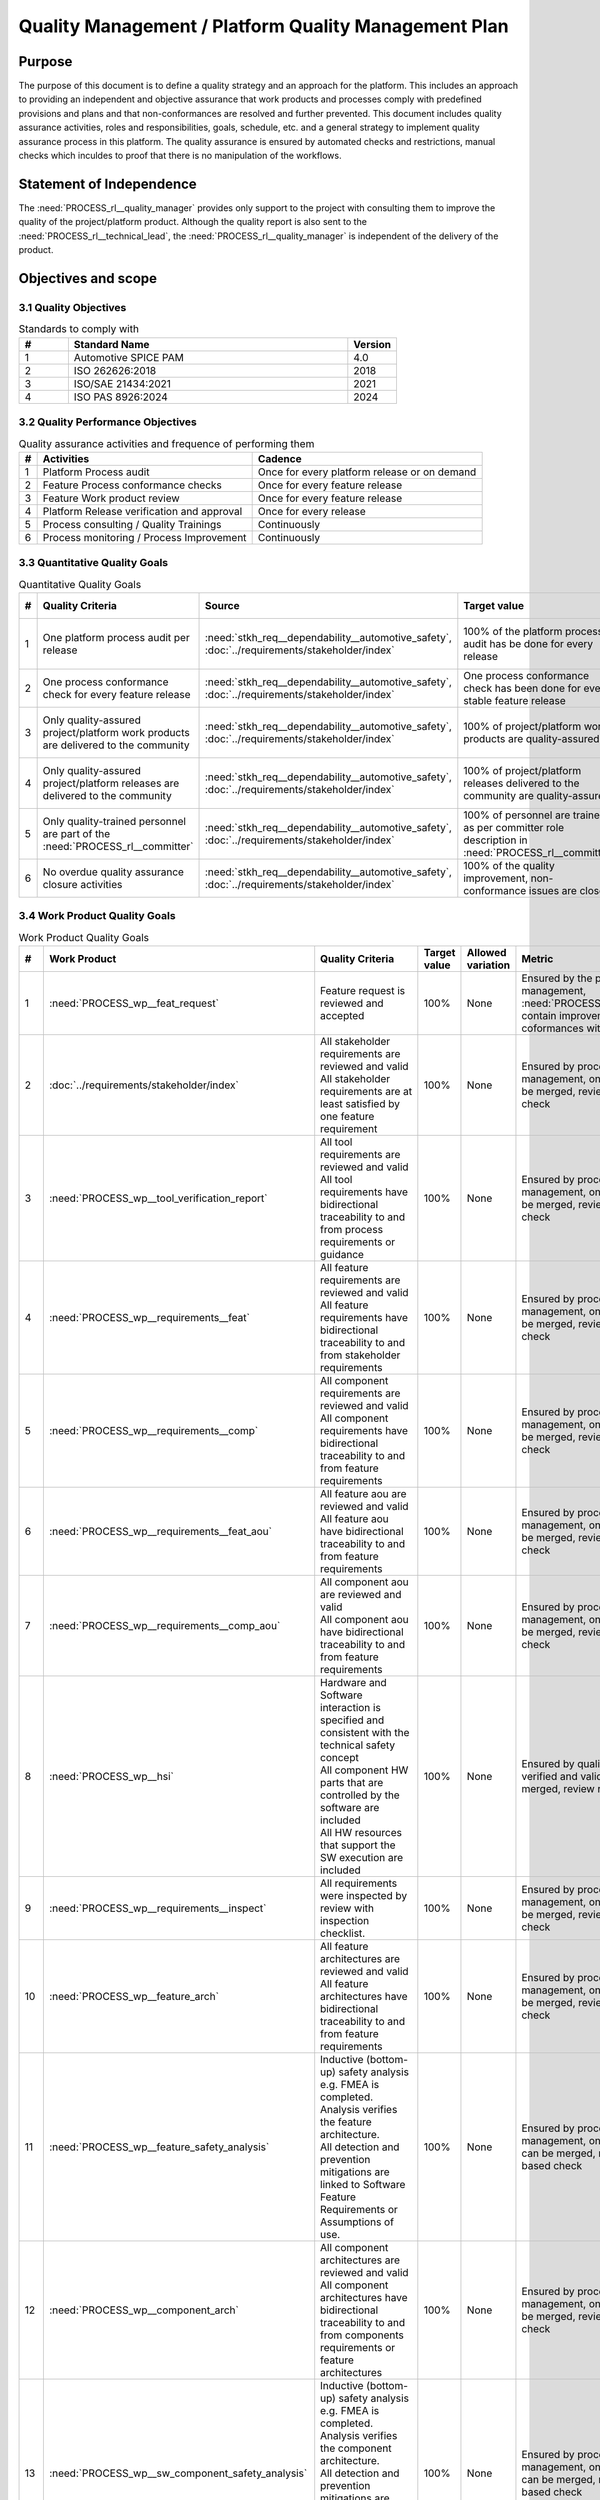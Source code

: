 ..
   # *******************************************************************************
   # Copyright (c) 2024 Contributors to the Eclipse Foundation
   #
   # See the NOTICE file(s) distributed with this work for additional
   # information regarding copyright ownership.
   #
   # This program and the accompanying materials are made available under the
   # terms of the Apache License Version 2.0 which is available at
   # https://www.apache.org/licenses/LICENSE-2.0
   #
   # SPDX-License-Identifier: Apache-2.0
   # *******************************************************************************

Quality Management / Platform Quality Management Plan
=====================================================

.. document:: Platform Quality Management Plan
   :id: doc__platform_quality_plan
   :status: valid
   :safety: ASIL_B
   :realizes: PROCESS_wp__qms_plan
   :tags: platform_management

Purpose
-------

The purpose of this document is to define a quality strategy and an approach for the platform.
This includes an approach to providing an independent and objective assurance that work products and processes
comply with predefined provisions and plans and that non-conformances are resolved and further prevented.
This document includes quality assurance activities, roles and responsibilities, goals, schedule, etc. and a
general strategy to implement quality assurance process in this platform. The quality assurance is
ensured by automated checks and restrictions, manual checks which inculdes to proof that there is no manipulation
of the workflows.

Statement of Independence
-------------------------

The :need:`PROCESS_rl__quality_manager` provides only support to the project with consulting them to improve the
quality of the project/platform product. Although the quality report is also sent to the :need:`PROCESS_rl__technical_lead`,
the :need:`PROCESS_rl__quality_manager` is independent of the delivery of the product.

Objectives and scope
--------------------

3.1 Quality Objectives
^^^^^^^^^^^^^^^^^^^^^^

.. list-table:: Standards to comply with
    :header-rows: 1
    :widths: 15,85,15

    * - #
      - **Standard Name**
      - **Version**
    * - 1
      - Automotive SPICE PAM
      - 4.0
    * - 2
      - ISO 262626:2018
      - 2018
    * - 3
      - ISO/SAE 21434:2021
      - 2021
    * - 4
      - ISO PAS 8926:2024
      - 2024


3.2 Quality Performance Objectives
^^^^^^^^^^^^^^^^^^^^^^^^^^^^^^^^^^

.. list-table:: Quality assurance activities and frequence of performing them
    :header-rows: 1

    * - #
      - **Activities**
      - **Cadence**
    * - 1
      - Platform Process audit
      - Once for every platform release or on demand
    * - 2
      - Feature Process conformance checks
      - Once for every feature release
    * - 3
      - Feature Work product review
      - Once for every feature release
    * - 4
      - Platform Release verification and approval
      - Once for every release
    * - 5
      - Process consulting / Quality Trainings
      - Continuously
    * - 6
      - Process monitoring / Process Improvement
      - Continuously


3.3 Quantitative Quality Goals
^^^^^^^^^^^^^^^^^^^^^^^^^^^^^^

.. list-table:: Quantitative Quality Goals
    :header-rows: 1

    * - #
      - **Quality Criteria**
      - **Source**
      - **Target value**
      - **Allowed variation**
      - **Metric**
    * - 1
      - One platform process audit per release
      - :need:`stkh_req__dependability__automotive_safety`, :doc:`../requirements/stakeholder/index`
      - 100% of the platform process audit has be done for every release
      - Delta audit allowed to achieve 100%
      - Ensured by the process process management, :need:`PROCESS_wp__process_impr_report` - Platform process audit is available
    * - 2
      - One process conformance check for every feature release
      - :need:`stkh_req__dependability__automotive_safety`, :doc:`../requirements/stakeholder/index`
      - One process conformance check has been done for every stable feature release
      - Feature is released as experimental
      - Ensured by the process quality and tool management, :need:`PROCESS_wp__qms_report` - Process conformance is available
    * - 3
      - Only quality-assured project/platform work products are delivered to the community
      - :need:`stkh_req__dependability__automotive_safety`, :doc:`../requirements/stakeholder/index`
      - 100% of project/platform work products are quality-assured
      - Feature is released as experimental
      - Ensured by the process quality and tool management, :need:`PROCESS_wp__verification__platform_ver_report` - Work products contain the verification of the quality assurance
    * - 4
      - Only quality-assured project/platform releases are delivered to the community
      - :need:`stkh_req__dependability__automotive_safety`, :doc:`../requirements/stakeholder/index`
      - 100% of project/platform releases delivered to the community are quality-assured
      - Feature is released as experimental
      - Ensured by the process release management, :need:`PROCESS_wp__platform_sw_release_note` contain the verification and approval of the quality-assurance
    * - 5
      - Only quality-trained personnel are part of the :need:`PROCESS_rl__committer`
      - :need:`stkh_req__dependability__automotive_safety`, :doc:`../requirements/stakeholder/index`
      - 100% of personnel are trained as per committer role description in :need:`PROCESS_rl__committer`
      - None
      - Ensured by the process platform management, :need:`PROCESS_wp__training_path` contain the training material and evidences for conducted trainings
    * - 6
      - No overdue quality assurance closure activities
      - :need:`stkh_req__dependability__automotive_safety`, :doc:`../requirements/stakeholder/index`
      - 100% of the quality improvement, non-conformance issues are closed
      - None
      - Ensured by the process quality management, :need:`PROCESS_wp__issue_track_system` contain improvments and non-coformancees


3.4 Work Product Quality Goals
^^^^^^^^^^^^^^^^^^^^^^^^^^^^^^

.. list-table:: Work Product Quality Goals
    :header-rows: 1

    * - #
      - **Work Product**
      - **Quality Criteria**
      - **Target value**
      - **Allowed variation**
      - **Metric**
    * - 1
      - :need:`PROCESS_wp__feat_request`
      - | Feature request is reviewed and accepted
      - 100%
      - None
      - Ensured by the process quality management, :need:`PROCESS_wp__issue_track_system` contain improvements and non-coformances with a set due date
    * - 2
      - :doc:`../requirements/stakeholder/index`
      - | All stakeholder requirements are reviewed and valid
        | All stakeholder requirements are at least satisfied by one feature requirement
      - 100%
      - None
      - Ensured by process configuration and tool management, only valid requirements can be merged, review required, script based check
    * - 3
      - :need:`PROCESS_wp__tool_verification_report`
      - | All tool requirements are reviewed and valid
        | All tool requirements have bidirectional traceability to and from process requirements or guidance
      - 100%
      - None
      - Ensured by process configuration and tool management, only valid requirements can be merged, review required, script based check
    * - 4
      - :need:`PROCESS_wp__requirements__feat`
      - | All feature requirements are reviewed and valid
        | All feature requirements have bidirectional traceability to and from stakeholder requirements
      - 100%
      - None
      - Ensured by process configuration and tool management, only valid requirements can be merged, review required, script based check
    * - 5
      - :need:`PROCESS_wp__requirements__comp`
      - | All component requirements are reviewed and valid
        | All component requirements have bidirectional traceability to and from feature requirements
      - 100%
      - None
      - Ensured by process configuration and tool management, only valid requirements can be merged, review required, script based check
    * - 6
      - :need:`PROCESS_wp__requirements__feat_aou`
      - | All feature aou are reviewed and valid
        | All feature aou have bidirectional traceability to and from feature requirements
      - 100%
      - None
      - Ensured by process configuration and tool management, only valid requirements can be merged, review required, script based check
    * - 7
      - :need:`PROCESS_wp__requirements__comp_aou`
      - | All component aou are reviewed and valid
        | All component aou have bidirectional traceability to and from feature requirements
      - 100%
      - None
      - Ensured by process configuration and tool management, only valid requirements can be merged, review required, script based check
    * - 8
      - :need:`PROCESS_wp__hsi`
      - | Hardware and Software interaction is specified and consistent with the technical safety concept
        | All component HW parts that are controlled by the software are included
        | All HW resources that support the SW execution are included
      - 100%
      - None
      - Ensured by quality management, only verified and valid documents can be merged, review required
    * - 9
      - :need:`PROCESS_wp__requirements__inspect`
      - | All requirements were inspected by review with inspection checklist.
      - 100%
      - None
      - Ensured by process configuration and tool management, only valid requirements can be merged, review required, script based check
    * - 10
      - :need:`PROCESS_wp__feature_arch`
      - | All feature architectures are reviewed and valid
        | All feature architectures have bidirectional traceability to and from feature requirements
      - 100%
      - None
      - Ensured by process configuration and tool management, only valid requirements can be merged, review required, script based check
    * - 11
      - :need:`PROCESS_wp__feature_safety_analysis`
      - | Inductive (bottom-up) safety analysis e.g. FMEA is completed. Analysis verifies the feature architecture.
        | All detection and prevention mitigations are linked to Software Feature Requirements or Assumptions of use.
      - 100%
      - None
      - Ensured by process configuration and tool management, only valid safety analysis can be merged, review required, script based check
    * - 12
      - :need:`PROCESS_wp__component_arch`
      - | All component architectures are reviewed and valid
        | All component architectures have bidirectional traceability to and from components requirements or feature architectures
      - 100%
      - None
      - Ensured by process configuration and tool management, only valid architecture can be merged, review required, script based check
    * - 13
      - :need:`PROCESS_wp__sw_component_safety_analysis`
      - | Inductive (bottom-up) safety analysis e.g. FMEA is completed. Analysis verifies the component architecture.
        | All detection and prevention mitigations are linked to Software Component Requirements or Assumptions of use.
      - 100%
      - None
      - Ensured by process configuration and tool management, only valid safety analysis can be merged, review required, script based check
    * - 14
      - :need:`PROCESS_wp__sw_arch_verification`
      - | Architecture verification is available and valid.
      - 100%
      - None
      - Ensured by process configuration and tool management, only valid architecture can be merged, review required, script based check
    * - 15
      - :need:`PROCESS_wp__sw_implementation`
      - | Implementation of source code has been done after creation of detailed design.
        | SW configuration is described.
      - 100%
      - None
      - Ensured by process configuration and tool management, only valid Detailed Design and Code can be merged, verification required, script based check
    * - 16
      - :need:`PROCESS_wp__verification__sw_unit_test`
      - | Detailed design is verified by unit testing.
      - 100%
      - None
      - Ensured by process configuration and tool management, only valid Detailed Design and Code can be merged, verification required, script based check
    * - 17
      - :need:`PROCESS_wp__sw_implementation_inspection`
      - | Inspection is done by inspection checklist.
      - 100%
      - None
      - Ensured by process configuration and tool management, only valid Detailed Design and Code can be merged, verification required, script based check
    * - 18
      - :need:`PROCESS_wp__verification__feat_int_test`
      - | All interfaces from static view and all flows from dynamic view are valid and reviewed.
        | Performance expectations (RAM, processor usage, ..) on reference hardware are described.
      - 100%
      - None
      - Ensured by process configuration and tool management, only valid features can be merged, verification required, script based check
    * - 19
      - :need:`PROCESS_wp__verification__comp_int_test`
      - | All interfaces from static view and all flows from dynamic view are valid and reviewed.
        | Integration of units into components is based on the detailed design.
      - 100%
      - None
      - Ensured by process configuration and tool management, only valid components can be merged, verification required, script based check
    * - 20
      - :need:`PROCESS_wp__verification__module_ver_report`
      - | Module verification report is available and valid for every module.
      - 100%
      - None
      - Ensured by process configuration and tool management, only valid components can be merged, verification required, script based check
    * - 21
      - :need:`PROCESS_wp__sw_component_class`
      - | Software component classification is available and valid.
      - 100%
      - None
      - Ensured by process configuration and tool management, only valid components can be merged, verification required, script based check
    * - 22
      - :need:`PROCESS_wp__training_path`
      - | All training material is available and valid, training planned and executed
        | All training paths have been scheduled and executed
      - 100%
      - None
      - Ensured by process platform management, evidences for participants available, feedback of participants documented
    * - 23
      - :need:`PROCESS_wp__issue_track_system`
      - All issues follow the planning strategy defined in the project/platform management plan
      - 100%
      - None
      - Ensured by project management and tool management, only issues following the strategy can be part of any PR
    * - 24
      - :need:`PROCESS_wp__platform_mgmt`
      - All findings from work product review are resolved anf reviewed. Document is valid.
      - 100%
      - None
      - Ensured by project management, only verified and valid documents can be merged, review required
    * - 25
      - :need:`PROCESS_wp__process_definition`
      - All findings from platform audit are resolved and reviewed. Document is valid.
      - 100%
      - None
      - Ensured by process management and tool management, only verified and valid documents can be merged, review required
    * - 26
      - :need:`PROCESS_wp__process_impr_report`
      - Process improvement report is available and valid for every platform release.
      - 100%
      - None
      - Ensured by quality management and tool management, only verified and valid documents can be merged, review required
    * - 27
      - :need:`PROCESS_wp__process_plan`
      - The process strategy is defined, available and valid.
      - 100%
      - None
      - Ensured by process management and tool management, only verified and valid documents can be merged, review required
    * - 28
      - :need:`PROCESS_wp__module_safety_plan`
      - All findings from work product review are resolved and reviewed. Document is valid.
      - 100%
      - None
      - Ensured by safety management, only verified and valid documents can be merged, review required
    * - 29
      - :need:`PROCESS_wp__module_safety_package`
      - All findings from work product review are resolved and reviewed. Document is valid.
      - 100%
      - None
      - Ensured by safety management, only verified and valid documents can be merged, review required
    * - 30
      - :need:`PROCESS_wp__module_safety_package`
      - All findings from work product review are resolved and reviewed. Document is valid.
      - 100%
      - None
      - Ensured by safety management, only verified and valid documents can be merged, review required
    * - 31
      - :need:`PROCESS_wp__platform_safety_plan`
      - All findings from work product review are resolved and reviewed. Document is valid.
      - 100%
      - None
      - Ensured by safety management, only verified and valid documents can be merged, review required
    * - 32
      - :need:`PROCESS_wp__platform_safety_package`
      - All findings from work product review are resolved and reviewed. Document is valid.
      - 100%
      - None
      - Ensured by safety management, only verified and valid documents can be merged, review required
    * - 33
      - :need:`PROCESS_wp__fdr_reports`
      - CMR reports (Safety Plan, Safety Case, Safety Analyses and DFA) are available and valid for every platform release.
      - 100%
      - None
      - Ensured by safety management, only verified and valid documents can be merged, review required
    * - 34
      - :need:`PROCESS_wp__audit_report`
      - Process Safety Audit report is available and valid for every platform release.
      - 100%
      - None
      - Ensured by safety management, only verified and valid documents can be merged, review required
    * - 35
      - :need:`PROCESS_wp__platform_feature_dfa`
      - | DFA on platform feature level is available and valid.
        | All detection and prevention mitigations linked to Software Feature Requirements or Assumptions of Use.
      - 100%
      - None
      - Ensured by process configuration and tool management, only valid safety analysis can be merged, review required, script based check
    * - 36
      - :need:`PROCESS_wp__feature_dfa`
      - | DFA on feature level is available and valid.
        | All detection and prevention mitigations linked to Software Feature Requirements or Assumptions of Use.
      - 100%
      - None
      - Ensured by process configuration and tool management, only valid safety analysis can be merged, review required, script based check
    * - 37
      - :need:`PROCESS_wp__sw_component_dfa`
      - | DFA on component/module level is available and valid.
        | All detection and prevention mitigations linded to Software Component Requirements or Assumptions of Use.
      - 100%
      - None
      - Ensured by process configuration and tool management, only valid safety analysis can be merged, review required, script based check
    * - 38
      - :need:`PROCESS_wp__module_sw_build_config`
      - | Build configuration is capable to create the SEooC Library on the reference HW, module level.
      - 100%
      - None
      - Ensured by process configuration and tool management, only valid documents can be merged, review required, script based check
    * - 39
      - :need:`PROCESS_wp__module_safety_manual`
      - | Safety Manual for every module is available, up to date and valid.
      - 100%
      - None
      - Ensured by process configuration and tool management, only valid documents can be merged, review required, script based check
    * - 40
      - :need:`PROCESS_wp__module_sw_release_note`
      - | All known bugs are described with a clear statement that these bugs do not lead to violation of any safety requirements or corresponding workaround measures.
      - 100%
      - None
      - Ensured by process configuration and tool management, only valid documents can be merged, review required, script based check
    * - 41
      - :need:`PROCESS_wp__sw_development_plan`
      - | SW Development Plan is available, up to date and valid.
      - 100%
      - None
      - Ensured by process configuration and tool management, only valid documents can be merged, review required, script based check
    * - 42
      - :need:`PROCESS_wp__verification__plan`
      - | Verification Plan is available, up to date and valid.
      - 100%
      - None
      - Ensured by process configuration and tool management, only valid documents can be merged, review required, script based check
    * - 43
      - :need:`PROCESS_wp__tlm_plan`
      - | Tool Management Plan is available, up to date and valid.
      - 100%
      - None
      - Ensured by process configuration and tool management, only valid documents can be merged, review required, script based check
    * - 44
      - :need:`PROCESS_wp__tool_verification_report`
      - | All tool conficence levels (TCL) are determined. Appropriate qualification methods are applied.
      - 100%
      - None
      - Ensured by process configuration and tool management, only valid documents can be merged, review required, script based check
    * - 45
      - :need:`PROCESS_wp__tailoring`
      - | Argumentation for all tailored (not needed) work products in the project is available and valid.
      - 100%
      - None
      - Ensured by process configuration and tool management, only valid documents can be merged, review required, script based check
    * - 46
      - :need:`PROCESS_wp__qms_plan`
      - | Quality Management Plan is available, up to date and valid
      - 100%
      - None
      - Ensured by process configuration and tool management, only valid documents can be merged, review required, script based check

3.5 Quality Management Scope
^^^^^^^^^^^^^^^^^^^^^^^^^^^^
There is no deviation from the scope defined in the :need:`doc__project_mgt_plan`. The platform and its
components are developed, and integrated for an assumed technical system, for functional safety purposes as
Safety Element out of Context (SEooC).

The development of the platform and its components follows the defined processes. Responsibilities for management,
development, implementation, integration, and verification are also defined in the processes.

The SW platform consists of features, which are based on a set of requirements and are developed in parallel.

**Tailoring of quality assurance activities**

* The tailoring is divided into project wide and feature specific rules.
* Project wide tailoring is documented in `ASPICE 4.0 <https://eclipse-score.github.io/process_description/main/standards/aspice_40/aspice.html>`_ - this is based on the development of a SW element.

3.6 Quality Management Organization
^^^^^^^^^^^^^^^^^^^^^^^^^^^^^^^^^^^
It is the project strategy to qualify the platform or components of the platform to the appropriate international
standards and directives. Therefore the project approach to facilitate a common culture regarding quality, safety
and security is part of the documentation. The project is stewarded by the Eclipse Foundation and so the
`Eclipse Foundation Project Handbook <https://www.eclipse.org/projects/handbook/>`_ applies.

**Project Roles**

The project roles are defined in the processes and are aligned to Eclipse roles.

.. needtable::
   :style: table
   :columns: title;id;tags
   :colwidths: 25,25,25
   :sort: title

   results = []

   for need in needs.filter_types(["role"]):
                results.append(need)


| **Critical dependencies**

The project has not implemented a quality management system yet, but aims to be conformant to ASPICE 4.0,
as defined in the management system. Continuous improvement is part of all processes. Improvements are handled
in the scope of Quality Management.

**Risk**

Organization and management system is currently not mature.

**Skills**

The main quality related project roles are the Project Lead :need:`PROCESS_rl__project_lead` and the Quality Manager :need:`PROCESS_rl__quality_manager` and these also have to have
the (Eclipse) committer role. As defined in `Committer Training <https://www.eclipse.org/projects/training/>`_ the
committers are elected in a meritrocratic manner, meaning those have to show their skills and understanding of the
project processes in several previous pull requests.

As each project can adopt additional criteria for the committers election, S-Core defines that each committer has to prove
his knowledge in quality SW development by:

- by attending the project's ASPICE 4.0 SW management and development training.

Additionally, the project repository is organized in "CODEOWNER" sections. These "CODEOWNERS" need to approve any pull
request modifying a file in their area of responsibility before it gets merged. In case of quality related "CODEOWNER" sections (e.g.
any documentation artefacts) the persons having "CODEOWNER" rights need to have:

- At least one year of professional practice of quality related SW development (or management) relevant for the section content with demonstrable and verifiable results.

The successful checking of committers and CODEOWNERS skills is ensured by the project and Quality Manager :need:`PROCESS_rl__quality_manager` and documented
in the role assignment document.

.. note:: The identity of the committer by applying the GitHub digital signature mechanism will be used to confirm the authenticity of the Quality Manager :need:`PROCESS_rl__quality_manager` role for the approvals

4 Quality Management Planning
^^^^^^^^^^^^^^^^^^^^^^^^^^^^^^
4.1 Quality Resources
""""""""""""""""""""""
A dedicated Quality Manager is defined as part of the cross functional feature teams as defined in :doc:`project_management`. The Quality Manager :need:`PROCESS_rl__quality_manager`, supported by the
Project Lead :need:`PROCESS_rl__project_lead`, and all other stakeholders, will ensure that quality activities are actively planned, developed,
analyzed, verified, tested, and managed throughout the life cycle of the project. As all the implementation
takes place within feature development, there is a Quality Manager :need:`PROCESS_rl__quality_manager` appointed in the feature development plan.

Resources and milestones are planned in Github Issues for all activities. There are issue templates for sagas
(covering one feature development) and for epics (covering one development workproduct each). Resource and
milestone planning is done as defined in the :doc:`project_management`.

**Tools**

The whole development and thus all work products are located in Github. The development is automated as much as
possible and follows the defined processes.

- Github issues are used for planning.
- The issue types and their workflows are described in the platform management plan.
- For quality relevant issue types the ``quality`` label is used.

4.2 Quality Management Communication
""""""""""""""""""""""""""""""""""""
To exchange general information and to clarify general topics, the following communication channels are used:
- Regular (online) meetings
- E-Mails
- Messager Services e.g., Slack, Microsoft Teams, Github Notifications

Ad-hoc quality related meetings are set up for clarification topics.

**Reporting**

The quality management status is reported as defined in the platform management plan. The status report includes
at least the defined Quality Criteria defined in this document.

**Escalation**

- Quality Manager :need:`PROCESS_rl__quality_manager` to steering committee documented in :need:`doc__project_mgt_plan`.

**Examples for valid escalation causes are:**

- Quality issues cannot be resolved on feature level or with the available resources.
- There are conflicting points of view between the Project Lead :need:`PROCESS_rl__project_lead`, Safety Manager :need:`PROCESS_rl__safety_manager`, Security Manager :need:`PROCESS_rl__security_manager` and the Quality Manager :need:`PROCESS_rl__quality_manager`

4.3 Quality Management Specifics
^^^^^^^^^^^^^^^^^^^^^^^^^^^^^^^^
None

4.4 Quality Management Generic workproducts
^^^^^^^^^^^^^^^^^^^^^^^^^^^^^^^^^^^^^^^^^^^
.. list-table:: Quality related work products
        :header-rows: 1

        * - Workproduct Id
          - Link to process
          - Process status
          - Link to issue
          - Link to WP
          - WP status

        * - :need:`PROCESS_wp__audit_report`
          - :need:`PROCESS_gd_guidl__saf_plan_definitions`
          - :ndf:`copy('status', need_id='PROCESS_gd_guidl__saf_plan_definitions')`
          - `#470 <https://github.com/eclipse-score/score/issues/470>`_
          - <Link to WP>
          - <automated>

        * - :need:`PROCESS_wp__chm_plan`
          - :need:`PROCESS_gd_guidl__change__change_request`
          - :ndf:`copy('status', need_id='PROCESS_gd_guidl__change__change_request')`
          - <Link to issue>
          - <Link to WP>
          - <automated>

        * - :need:`PROCESS_wp__cmpt_request`
          - :need:`PROCESS_gd_guidl__change__change_request`
          - :ndf:`copy('status', need_id='PROCESS_gd_guidl__change__change_request')`
          - <Link to issue>
          - <Link to WP>
          - <automated>

        * - :need:`PROCESS_wp__component_arch`
          - :need:`PROCESS_gd_guidl__arch__design`
          - :ndf:`copy('status', need_id='PROCESS_gd_guidl__arch__design')`
          - <Link to issue>
          - <Link to WP>
          - <automated>

        * - :need:`PROCESS_wp__document_mgt_plan`
          - :need:`PROCESS_gd_guidl__documentation`
          - :ndf:`copy('status', need_id='PROCESS_gd_guidl__documentation')`
          - <Link to issue>
          - <Link to WP>
          - <automated>

        * - :need:`PROCESS_wp__fdr_reports`
          - :need:`PROCESS_gd_guidl__saf_plan_definitions`
          - :ndf:`copy('status', need_id='PROCESS_gd_guidl__saf_plan_definitions')`
          - <Link to issue>
          - <Link to WP>
          - <automated>

        * - :need:`PROCESS_wp__feat_request`
          - :need:`PROCESS_gd_guidl__change__change_request`
          - :ndf:`copy('status', need_id='PROCESS_gd_guidl__change__change_request')`
          - <Link to issue>
          - <Link to WP>
          - <automated>

        * - :need:`PROCESS_wp__feature_arch`
          - :need:`PROCESS_gd_guidl__arch__design`
          - :ndf:`copy('status', need_id='PROCESS_gd_guidl__arch__design')`
          - <Link to issue>
          - <Link to WP>
          - <automated>

        * - :need:`PROCESS_wp__feature_dfa`
          - :need:`PROCESS_gd_guidl__safety_analysis`
          - :ndf:`copy('status', need_id='PROCESS_gd_guidl__safety_analysis')`
          - <Link to issue>
          - <Link to WP>
          - <automated>

        * - :need:`PROCESS_wp__feature_safety_analysis`
          - :need:`PROCESS_gd_guidl__safety_analysis`
          - :ndf:`copy('status', need_id='PROCESS_gd_guidl__safety_analysis')`
          - <Link to issue>
          - <Link to WP>
          - <automated>

        * - :need:`PROCESS_wp__hsi`
          - n/a
          - draft
          - <Link to issue>
          - <Link to WP>
          - <automated>

        * - :need:`PROCESS_wp__issue_track_system`
          - :need:`PROCESS_gd_guidl__change__change_request`
          - :ndf:`copy('status', need_id='PROCESS_gd_guidl__change__change_request')`
          - <Link to issue>
          - <Link to WP>
          - <automated>

        * - :need:`PROCESS_wp__module_safety_manual`
          - :need:`PROCESS_gd_guidl__saf_plan_definitions`
          - :ndf:`copy('status', need_id='PROCESS_gd_guidl__saf_plan_definitions')`
          - <Link to issue>
          - <Link to WP>
          - <automated>

        * - :need:`PROCESS_wp__module_safety_package`
          - :need:`PROCESS_gd_guidl__saf_plan_definitions`
          - :ndf:`copy('status', need_id='PROCESS_gd_guidl__saf_plan_definitions')`
          - <Link to issue>
          - <Link to WP>
          - <automated>

        * - :need:`PROCESS_wp__module_safety_plan`
          - :need:`PROCESS_gd_guidl__saf_plan_definitions`
          - :ndf:`copy('status', need_id='PROCESS_gd_guidl__saf_plan_definitions')`
          - <Link to issue>
          - <Link to WP>
          - <automated>

        * - :need:`PROCESS_wp__module_sw_release_note`
          - :need:`PROCESS_gd_guidl__rel_management`
          - :ndf:`copy('status', need_id='PROCESS_gd_guidl__rel_management')`
          - <Link to issue>
          - <Link to WP>
          - <automated>

        * - :need:`PROCESS_wp__module_sw_release_plan`
          - :need:`PROCESS_gd_guidl__rel_management`
          - :ndf:`copy('status', need_id='PROCESS_gd_guidl__rel_management')`
          - <Link to issue>
          - <Link to WP>
          - <automated>

        * - :need:`PROCESS_wp__platform_feature_dfa`
          - :need:`PROCESS_gd_guidl__safety_analysis`
          - :ndf:`copy('status', need_id='PROCESS_gd_guidl__safety_analysis')`
          - <Link to issue>
          - <Link to WP>
          - <automated>

        * - :need:`PROCESS_wp__platform_safety_manual`
          - :need:`PROCESS_gd_guidl__saf_plan_definitions`
          - :ndf:`copy('status', need_id='PROCESS_gd_guidl__saf_plan_definitions')`
          - <Link to issue>
          - <Link to WP>
          - <automated>

        * - :need:`PROCESS_wp__platform_safety_plan`
          - :need:`PROCESS_gd_guidl__saf_plan_definitions`
          - :ndf:`copy('status', need_id='PROCESS_gd_guidl__saf_plan_definitions')`
          - <Link to issue>
          - <Link to WP>
          - <automated>

        * - :need:`PROCESS_wp__platform_safety_package`
          - :need:`PROCESS_gd_guidl__saf_plan_definitions`
          - :ndf:`copy('status', need_id='PROCESS_gd_guidl__saf_plan_definitions')`
          - <Link to issue>
          - <Link to WP>
          - <automated>

        * - :need:`PROCESS_wp__platform_sw_build_config`
          - n/a
          - draft
          - <Link to issue>
          - <Link to WP>
          - <automated>

        * - :need:`PROCESS_wp__platform_sw_release_note`
          - :need:`PROCESS_gd_guidl__rel_management`
          - :ndf:`copy('status', need_id='PROCESS_gd_guidl__rel_management')`
          - <Link to issue>
          - <Link to WP>
          - <automated>

        * - :need:`PROCESS_wp__platform_sw_release_plan`
          - :need:`PROCESS_gd_guidl__rel_management`
          - :ndf:`copy('status', need_id='PROCESS_gd_guidl__rel_management')`
          - <Link to issue>
          - <Link to WP>
          - <automated>

        * - :need:`PROCESS_wp__policies`
          - n/a
          - draft
          - <Link to issue>
          - <Link to WP>
          - <automated>

        * - :need:`PROCESS_wp__prm_plan`
          - :need:`PROCESS_gd_guidl__problem__problem`
          - :ndf:`copy('status', need_id='PROCESS_gd_guidl__problem__problem')`
          - <Link to issue>
          - <Link to WP>
          - <automated>

        * - :need:`PROCESS_wp__process_definition`
          - n/a
          - draft
          - <Link to issue>
          - <Link to WP>
          - <automated>

        * - :need:`PROCESS_wp__process_impr_report`
          - :need:`PROCESS_gd_guidl__platform__mgmt_plan`
          - :ndf:`copy('status', need_id='PROCESS_gd_guidl__platform__mgmt_plan')`
          - <Link to issue>
          - <Link to WP>
          - <automated>

        * - :need:`PROCESS_wp__process_plan`
          - n/a
          - draft
          - <Link to issue>
          - <Link to WP>
          - <automated>

        * - :need:`PROCESS_wp__project_mgt`
          - :need:`PROCESS_gd_guidl__platform__mgmt_plan`
          - :ndf:`copy('status', need_id='PROCESS_gd_guidl__platform__mgmt_plan')`
          - <Link to issue>
          - <Link to WP>
          - <automated>

        * - :need:`PROCESS_wp__qms_plan`
          - :need:`PROCESS_gd_guidl__qlm_plan_definitions`
          - :ndf:`copy('status', need_id='PROCESS_gd_guidl__qlm_plan_definitions')`
          - <Link to issue>
          - <Link to WP>
          - <automated>

        * - :need:`PROCESS_wp__qms_report`
          - :need:`PROCESS_gd_guidl__qlm_plan_definitions`
          - :ndf:`copy('status', need_id='PROCESS_gd_guidl__qlm_plan_definitions')`
          - <Link to issue>
          - <Link to WP>
          - <automated>

        * - :need:`PROCESS_wp__requirements__comp`
          - :need:`PROCESS_gd_guidl__req__engineering`
          - :ndf:`copy('status', need_id='PROCESS_gd_guidl__req__engineering')`
          - <Link to issue>
          - <Link to WP>
          - <automated>

        * - :need:`PROCESS_wp__requirements__comp_aou`
          - :need:`PROCESS_gd_guidl__req__engineering`
          - :ndf:`copy('status', need_id='PROCESS_gd_guidl__req__engineering')`
          - <Link to issue>
          - <Link to WP>
          - <automated>

        * - :need:`PROCESS_wp__requirements__feat`
          - :need:`PROCESS_gd_guidl__req__engineering`
          - :ndf:`copy('status', need_id='PROCESS_gd_guidl__req__engineering')`
          - <Link to issue>
          - <Link to WP>
          - <automated>

        * - :need:`PROCESS_wp__requirements__feat_aou`
          - :need:`PROCESS_gd_guidl__req__engineering`
          - :ndf:`copy('status', need_id='PROCESS_gd_guidl__req__engineering')`
          - <Link to issue>
          - <Link to WP>
          - <automated>

        * - :need:`PROCESS_wp__requirements__inspect`
          - :need:`PROCESS_gd_guidl__req__engineering`
          - :ndf:`copy('status', need_id='PROCESS_gd_guidl__req__engineering')`
          - <Link to issue>
          - <Link to WP>
          - <automated>

        * - :need:`PROCESS_wp__requirements__stkh`
          - :need:`PROCESS_gd_guidl__req__engineering`
          - :ndf:`copy('status', need_id='PROCESS_gd_guidl__req__engineering')`
          - <Link to issue>
          - <Link to WP>
          - <automated>

        * - :need:`PROCESS_wp__sw_arch_verification`
          - :need:`PROCESS_gd_guidl__arch__design`
          - :ndf:`copy('status', need_id='PROCESS_gd_guidl__arch__design')`
          - <Link to issue>
          - <Link to WP>
          - <automated>

        * - :need:`PROCESS_wp__sw_component_class`
          - :need:`PROCESS_gd_guidl__saf_plan_definitions`
          - :ndf:`copy('status', need_id='PROCESS_gd_guidl__saf_plan_definitions')`
          - <Link to issue>
          - <Link to WP>
          - <automated>

        * - :need:`PROCESS_wp__sw_component_dfa`
          - :need:`PROCESS_gd_guidl__safety_analysis`
          - :ndf:`copy('status', need_id='PROCESS_gd_guidl__safety_analysis')`
          - <Link to issue>
          - <Link to WP>
          - <automated>

        * - :need:`PROCESS_wp__sw_component_safety_analysis`
          - :need:`PROCESS_gd_guidl__safety_analysis`
          - :ndf:`copy('status', need_id='PROCESS_gd_guidl__safety_analysis')`
          - <Link to issue>
          - <Link to WP>
          - <automated>

        * - :need:`PROCESS_wp__sw_development_plan`
          - :need:`PROCESS_gd_guidl__implementation`
          - :ndf:`copy('status', need_id='PROCESS_gd_guidl__implementation')`
          - <Link to issue>
          - <Link to WP>
          - <automated>

        * - :need:`PROCESS_wp__sw_implementation`
          - :need:`PROCESS_gd_guidl__implementation`
          - :ndf:`copy('status', need_id='PROCESS_gd_guidl__implementation')`
          - <Link to issue>
          - <Link to WP>
          - <automated>

        * - :need:`PROCESS_wp__sw_implementation_inspection`
          - :need:`PROCESS_gd_guidl__implementation`
          - :ndf:`copy('status', need_id='PROCESS_gd_guidl__implementation')`
          - <Link to issue>
          - <Link to WP>
          - <automated>

        * - :need:`PROCESS_wp__tailoring`
          - :need:`PROCESS_gd_guidl__saf_plan_definitions`
          - :ndf:`copy('status', need_id='PROCESS_gd_guidl__saf_plan_definitions')`
          - <Link to issue>
          - <Link to WP>
          - <automated>

        * - :need:`PROCESS_wp__tlm_plan`
          - :need:`PROCESS_need_concept__tool__process`
          - :ndf:`copy('status', need_id='PROCESS_doc_concept__tool__process')`
          - <Link to issue>
          - <Link to WP>
          - <automated>

        * - :need:`PROCESS_wp__tool_verification_report`
          - :need:`PROCESS_doc_concept__tool__process`
          - :ndf:`copy('status', need_id='PROCESS_doc_concept__tool__process')`
          - <Link to issue>
          - <Link to WP>
          - <automated>

        * - :need:`PROCESS_wp__training_path`
          - n/a
          - draft
          - <Link to issue>
          - <Link to WP>
          - <automated>


        * - :need:`PROCESS_wp__verification__comp_int_test`
          - :need:`PROCESS_gd_guidl__verification_guide`
          - :ndf:`copy('status', need_id='PROCESS_gd_guidl__verification_guide')`
          - <Link to issue>
          - <Link to WP>
          - <automated>

        * - :need:`PROCESS_wp__verification__feat_int_test`
          - :need:`PROCESS_gd_guidl__verification_guide`
          - :ndf:`copy('status', need_id='PROCESS_gd_guidl__verification_guide')`
          - <Link to issue>
          - <Link to WP>
          - <automated>

        * - :need:`PROCESS_wp__verification__module_ver_report`
          - :need:`PROCESS_gd_guidl__verification_guide`
          - :ndf:`copy('status', need_id='PROCESS_gd_guidl__verification_guide')`
          - <Link to issue>
          - <Link to WP>
          - <automated>

        * - :need:`PROCESS_wp__verification__plan`
          - :need:`PROCESS_gd_guidl__verification_guide`
          - :ndf:`copy('status', need_id='PROCESS_gd_guidl__verification_guide')`
          - <Link to issue>
          - <Link to WP>
          - <automated>

        * - :need:`PROCESS_wp__verification__platform_test`
          - :need:`PROCESS_gd_guidl__verification_guide`
          - :ndf:`copy('status', need_id='PROCESS_gd_guidl__verification_guide')`
          - <Link to issue>
          - <Link to WP>
          - <automated>

        * - :need:`PROCESS_wp__verification__platform_ver_report`
          - :need:`PROCESS_gd_guidl__verification_guide`
          - :ndf:`copy('status', need_id='PROCESS_gd_guidl__verification_guide')`
          - <Link to issue>
          - <Link to WP>
          - <automated>

        * - :need:`PROCESS_wp__verification__sw_unit_test`
          - :need:`PROCESS_gd_guidl__verification_guide`
          - :ndf:`copy('status', need_id='PROCESS_gd_guidl__verification_guide')`
          - <Link to issue>
          - <Link to WP>
          - <automated>
